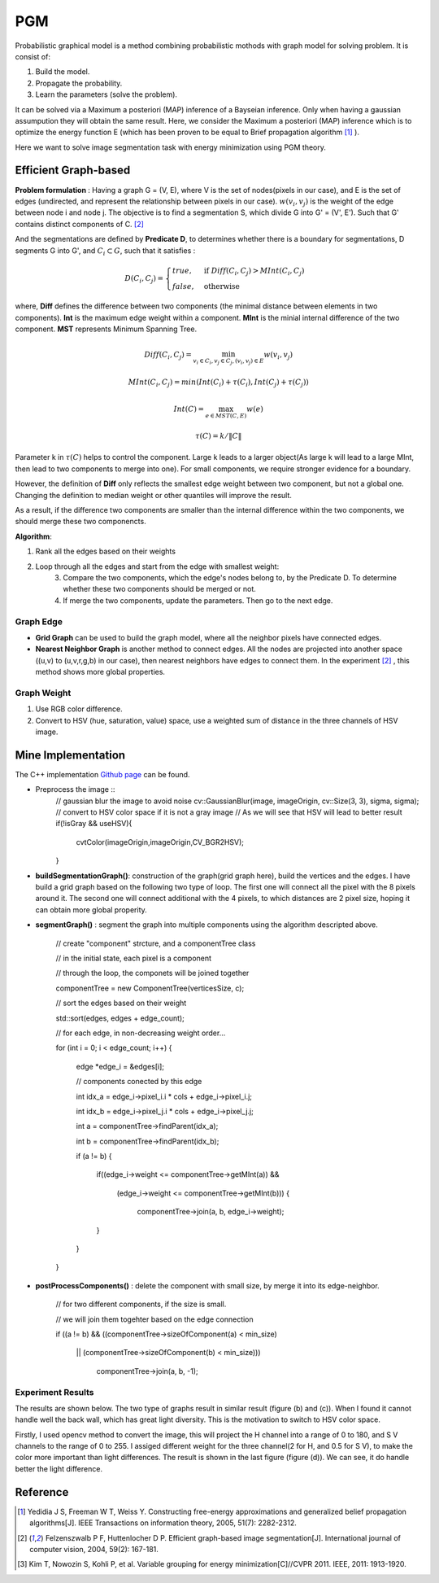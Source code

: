PGM
===========================
Probabilistic graphical model is a method combining probabilistic mothods with graph model for solving problem. It is consist of:

1. Build the model.
2. Propagate the probability.
3. Learn the parameters (solve the problem).

It can be solved via a Maximum a posteriori (MAP) inference of a Bayseian inference. Only when having a gaussian assumpution they will obtain the same result. Here, we consider the Maximum a posteriori (MAP) inference which is to optimize the energy function E (which has been proven to be equal to Brief propagation algorithm [1]_ ).

Here we want to solve image segmentation task with energy minimization using PGM theory.

Efficient Graph-based
------------------------

**Problem formulation** : Having a graph G = (V, E), where V is the set of nodes(pixels in our case), and E is the set of edges (undirected, and represent the relationship between pixels in our case). :math:`w(v_{i}, v_{j})` is the weight of the edge between node i and node j. The objective is to find a segmentation S, which divide G into G' = (V', E'). Such that G' contains distinct components of C. [2]_  

.. image:: images/segmentation2.PNG
    :align: center

And the segmentations are defined by **Predicate D**, to determines whether there is a boundary for segmentations, D segments G into G', and :math:`C_{i} \subset G`, such that it satisfies :

.. math::
    D(C_{i}, C_{j}) = \begin{cases} true, & \mbox{if } Diff(C_{i}, C_{j}) > MInt(C_{i}, C_{j})  \\
                                 false, & \mbox{otherwise} \end{cases}

where, **Diff** defines the difference between two components (the minimal distance between elements in two components). **Int** is the maximum edge weight within a component. **MInt** is the minial internal difference of the two component. **MST** represents Minimum Spanning Tree.

.. math:: 
    Diff(C_{i}, C_{j}) = \min_{v_{i} \in C_{i}, v_{j} \in C_{j}, (v_{i},v_{j}) \in E } w(v_{i}, v_{j})

.. math:: 
    MInt(C_{i}, C_{j}) = min(Int(C_{i})+ \tau(C_{i}), Int(C_{j})+ \tau(C_{j}))

.. math::
    Int(C) = \max_{e \in MST(C,E)} w(e)

.. math:: 
    \tau(C) = k / \| C \|

Parameter k in :math:`\tau(C)` helps to control the component. Large k leads to a larger object(As large k will lead to a large MInt, then lead to two components to merge into one). For small components, we require stronger evidence for a boundary.

However, the definition of **Diff** only reflects the smallest edge weight between two component, but not a global one. Changing the definition to median weight or other quantiles will improve the result. 

As a result, if the difference two components are smaller than the internal difference within the two components, we should merge these two componencts.

**Algorithm**: 

1. Rank all the edges based on their weights
2. Loop through all the edges and start from the edge with smallest weight:
    3. Compare the two components, which the edge's nodes belong to, by the Predicate D. To determine whether these two components should be merged or not. 
    4. If merge the two components, update the parameters. Then go to the next edge.

Graph Edge
~~~~~~~~~~~~~~~

* **Grid Graph** can be used to build the graph model, where all the neighbor pixels have connected edges.

* **Nearest Neighbor Graph** is another method to connect edges. All the nodes are projected into another space ((u,v) to (u,v,r,g,b) in our case), then nearest neighbors have edges to connect them. In the experiment [2]_ , this method shows more global properties.

Graph Weight
~~~~~~~~~~~~~~~~~~~~
1. Use RGB color difference.
2. Convert to HSV (hue, saturation, value) space, use a weighted sum of distance in the three channels of HSV image.


Mine Implementation
-------------------

The C++ implementation `Github page <https://github.com/gggliuye/graph_based_image_segmentation>`_ can be found. 

* Preprocess the image ::
    // gaussian blur the image to avoid noise
    cv::GaussianBlur(image, imageOrigin, cv::Size(3, 3), sigma, sigma);
    // convert to HSV color space if it is not a gray image
    // As we will see that HSV will lead to better result
    if(!isGray && useHSV){
        cvtColor(imageOrigin,imageOrigin,CV_BGR2HSV);
    }
    
* **buildSegmentationGraph()**: construction of the graph(grid graph here), build the vertices and the edges. I have build a grid graph based on the following two type of loop. The first one will connect all the pixel with the 8 pixels around it. The second one will connect additional with the 4 pixels, to which distances are 2 pixel size, hoping it can obtain more global properity.

.. image:: images/PGM_graph_image.png
    :align: center
    :width: 80%

    // initialize the edge array
    
    // one edge will contain two pixels (pxiel i and j)
    
    // and the weight of the edge
    
    edges = new edge[initsize];
    
    for(int i = 0; i < imageOrigin.rows; i++){
    
        for(int j = 0; j < imageOrigin.cols; j++){
	
            // loop through all the pixels to build the graph
	    
            // (skip a great amount of code)
	    
            edges[count].pixel_i.i = xx;
	    
            edges[count].pixel_i.j = xx;
	    
            edges[count].pixel_j.i = xx;
	    
            edges[count].pixel_j.j = xx;
	    
            assignEdgeWeight(&edges[count]);
	    
        }
	
    }

* **segmentGraph()** : segment the graph into multiple components using the algorithm descripted above.

    // create "component" strcture, and a componentTree class
    
    // in the initial state, each pixel is a component
    
    // through the loop, the componets will be joined together
    
    componentTree = new ComponentTree(verticesSize, c);
    
    // sort the edges based on their weight
    
    std::sort(edges, edges + edge_count);
    
    // for each edge, in non-decreasing weight order...
    
    for (int i = 0; i < edge_count; i++) {
    
        edge *edge_i = &edges[i];
	
        // components conected by this edge
	
        int idx_a = edge_i->pixel_i.i * cols + edge_i->pixel_i.j;
	
        int idx_b = edge_i->pixel_j.i * cols + edge_i->pixel_j.j;
	
        int a = componentTree->findParent(idx_a);
	
        int b = componentTree->findParent(idx_b);
	
        if (a != b) {
	
            if((edge_i->weight <= componentTree->getMInt(a)) &&
	    
	       (edge_i->weight <= componentTree->getMInt(b))) {
	       
	        componentTree->join(a, b, edge_i->weight);
		
            }
	    
        }
	
    }

* **postProcessComponents()** : delete the component with small size, by merge it into its edge-neighbor. 

    // for two different components, if the size is small.
    
    // we will join them togehter based on the edge connection
    
    if ((a != b) && ((componentTree->sizeOfComponent(a) < min_size) 
    
          || (componentTree->sizeOfComponent(b) < min_size)))
	  
            componentTree->join(a, b, -1);

    
Experiment Results
~~~~~~~~~~~~~~~~~~~~~~~~~~

The results are shown below. The two type of graphs result in similar result (figure (b) and (c)). When I found it cannot handle well the back wall, which has great light diversity. This is the motivation to switch to HSV color space. 

Firstly, I used opencv method to convert the image, this will project the H channel into a range of 0 to 180, and S V channels to the range of 0 to 255. I assiged different weight for the three channel(2 for H, and 0.5 for S V), to make the color more important than light differences. The result is shown in the last figure (figure (d)). We can see, it do handle better the light difference.

.. image:: images/segmentationresults.jpg
    :align: center

Reference
-----------------

.. [1] Yedidia J S, Freeman W T, Weiss Y. Constructing free-energy approximations and generalized belief propagation algorithms[J]. IEEE Transactions on information theory, 2005, 51(7): 2282-2312.

.. [2] Felzenszwalb P F, Huttenlocher D P. Efficient graph-based image segmentation[J]. International journal of computer vision, 2004, 59(2): 167-181.

.. [3] Kim T, Nowozin S, Kohli P, et al. Variable grouping for energy minimization[C]//CVPR 2011. IEEE, 2011: 1913-1920.
